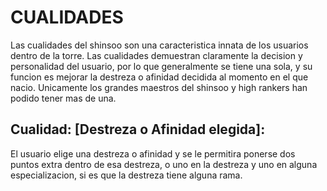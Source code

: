 * CUALIDADES 
  Las cualidades del shinsoo son una caracteristica innata de los usuarios
  dentro de la torre. Las cualidades demuestran claramente la decision y
  personalidad del usuario, por lo que generalmente se tiene una sola, 
  y su funcion es mejorar la destreza o afinidad decidida al momento
  en el que nacio. Unicamente los grandes maestros del shinsoo y high rankers
  han podido tener mas de una.

** Cualidad: [Destreza o Afinidad elegida]: 
   El usuario elige una destreza o afinidad y se le permitira ponerse dos puntos
   extra dentro de esa destreza, o uno en la destreza y uno en alguna especializacion, 
   si es que la destreza tiene alguna rama. 
